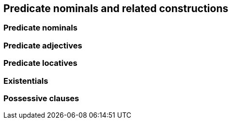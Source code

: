== Predicate nominals and related constructions

=== Predicate nominals

=== Predicate adjectives

=== Predicate locatives

=== Existentials

=== Possessive clauses
